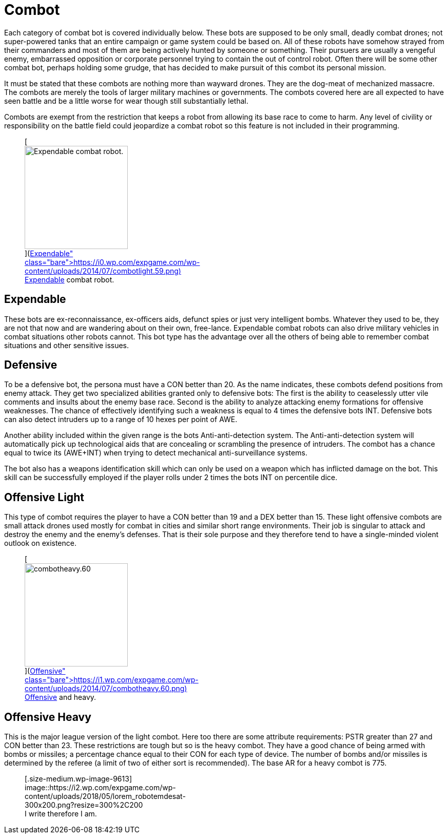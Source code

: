 = Combot

Each category of combat bot is covered individually below.
These bots are supposed to be only small, deadly combat drones;
not super-powered tanks that an entire campaign or game system could be based on.
All of these robots have somehow strayed from their commanders and most of them are being actively hunted by someone or something.
Their pursuers are usually a vengeful enemy, embarrassed opposition or corporate personnel trying to contain the out of control robot.
Often there will be some other combat bot, perhaps holding some grudge, that has decided to make pursuit of this combot its personal mission.

It must be stated that these combots are nothing more than wayward drones.
They are the dog-meat of mechanized massacre.
The combots are merely the tools of larger military machines or governments.
The combots covered here are all expected to have seen battle and be a little worse for wear  
though still substantially lethal.

Combots are exempt from the restriction that keeps a robot from allowing its base race to come to harm.
Any level of civility or responsibility on the battle field could jeopardize a combat robot so this feature is not included in their programming.+++<figure id="attachment_715" aria-describedby="caption-attachment-715" style="width: 201px" class="wp-caption aligncenter">+++[image:https://i1.wp.com/expgame.com/wp-content/uploads/2014/07/combotlight.59-201x300.png?resize=201%2C300[Expendable combat robot.,201]](https://i0.wp.com/expgame.com/wp-content/uploads/2014/07/combotlight.59.png)+++<figcaption id="caption-attachment-715" class="wp-caption-text">+++Expendable combat robot.+++</figcaption>++++++</figure>+++

== Expendable

// table insert 37

These bots are ex-reconnaissance, ex-officers aids, defunct spies or just very intelligent bombs.
Whatever they used to be, they are not that now and are wandering about on their own, free-lance.
Expendable combat robots can also drive military vehicles in combat situations other robots cannot.
This bot type has the advantage over all the others of being able to remember combat situations and other sensitive issues.

== Defensive

// table insert 38

To be a defensive bot, the persona must have a CON better than 20.
As the name indicates, these combots defend positions from enemy attack.
They get two specialized abilities granted only to defensive bots: The first is the ability to ceaselessly utter vile comments and insults about the enemy base race.
Second is the ability to analyze attacking enemy formations for offensive weaknesses.
The chance of effectively identifying such a weakness is equal to 4 times the defensive bots INT.
Defensive bots can also detect intruders up to a range of 10 hexes per point of AWE.

Another ability included within the given range is the bots Anti-anti-detection system.
The Anti-anti-detection system will automatically pick up technological aids that are concealing or scrambling the presence of intruders.
The combot has a chance equal to twice its (AWE+INT) when trying to detect mechanical anti-surveillance systems.

The bot also has a weapons identification skill which can only be used on a weapon which has inflicted damage on the bot.
This skill can be successfully employed if the player rolls under 2 times the bots INT on percentile dice.

== Offensive Light

// table insert 39

This type of combot requires the player to have a CON better than 19 and a DEX better than 15.
These light offensive combots are small attack drones used mostly for combat in cities and similar short range environments.
Their job is singular  
to attack and destroy the enemy and the enemy's defenses.
That is their sole purpose and they therefore tend to have a single-minded violent outlook on existence.+++<figure id="attachment_716" aria-describedby="caption-attachment-716" style="width: 201px" class="wp-caption aligncenter">+++[image:https://i0.wp.com/expgame.com/wp-content/uploads/2014/07/combotheavy.60-201x300.png?resize=201%2C300[combotheavy.60,201]](https://i1.wp.com/expgame.com/wp-content/uploads/2014/07/combotheavy.60.png)+++<figcaption id="caption-attachment-716" class="wp-caption-text">+++Offensive and heavy.+++</figcaption>++++++</figure>+++

== Offensive Heavy

// table insert 40

This is the major league version of the light combot.
Here too there are some attribute requirements: PSTR greater than 27 and CON better than 23.
These restrictions are tough but so is the heavy combot.
They have a good chance of being armed with bombs or missiles;
a percentage chance equal to their CON for each type of device.
The number of bombs and/or missiles is determined by the referee (a limit of two of either sort is recommended).
The base AR for a heavy combot is 775.+++<figure id="attachment_9613" aria-describedby="caption-attachment-9613" style="width: 300px" class="wp-caption aligncenter">+++[.size-medium.wp-image-9613] image::https://i2.wp.com/expgame.com/wp-content/uploads/2018/05/lorem_robotemdesat-300x200.png?resize=300%2C200[studiostoks stock illustration.
modified HM.,300]+++<figcaption id="caption-attachment-9613" class="wp-caption-text">+++I write therefore I am.+++</figcaption>++++++</figure>+++